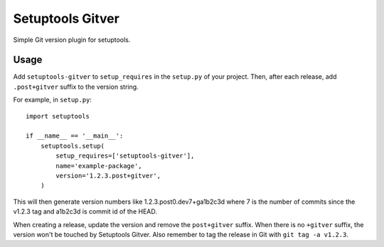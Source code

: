 Setuptools Gitver
=================

Simple Git version plugin for setuptools.

Usage
-----

Add ``setuptools-gitver`` to ``setup_requires`` in the ``setup.py`` of
your project.  Then, after each release, add ``.post+gitver`` suffix to
the version string.

For example, in ``setup.py``::

  import setuptools

  if __name__ == '__main__':
      setuptools.setup(
          setup_requires=['setuptools-gitver'],
          name='example-package',
          version='1.2.3.post+gitver',
      )

This will then generate version numbers like 1.2.3.post0.dev7+ga1b2c3d
where 7 is the number of commits since the v1.2.3 tag and a1b2c3d is
commit id of the HEAD.

When creating a release, update the version and remove the
``post+gitver`` suffix.  When there is no ``+gitver`` suffix, the
version won't be touched by Setuptools Gitver.  Also remember to tag the
release in Git with ``git tag -a v1.2.3``.
